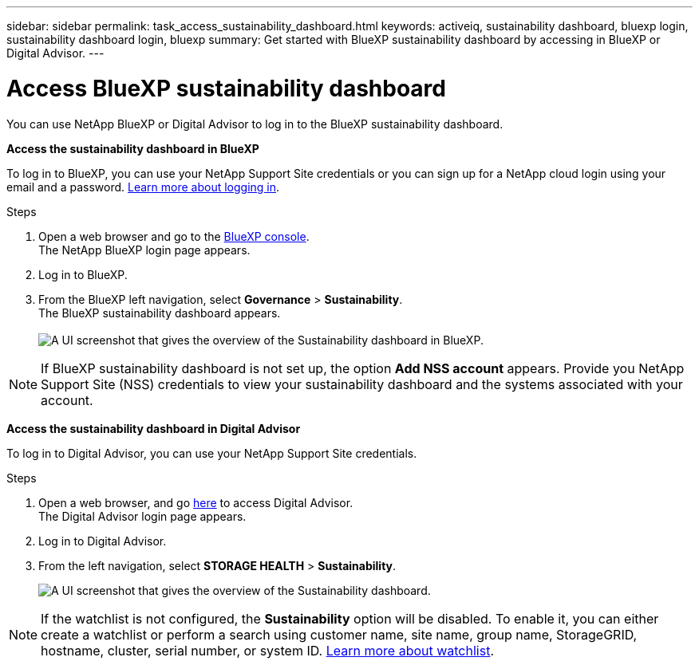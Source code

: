 ---
sidebar: sidebar
permalink: task_access_sustainability_dashboard.html
keywords: activeiq, sustainability dashboard, bluexp login, sustainability dashboard login, bluexp
summary: Get started with BlueXP sustainability dashboard by accessing in BlueXP or Digital Advisor.
---

= Access BlueXP sustainability dashboard
:toc: macro
:toclevels: 1
:hardbreaks:
:nofooter:
:icons: font
:linkattrs:
:imagesdir: ./media/

[.lead]
You can use NetApp BlueXP or Digital Advisor to log in to the BlueXP sustainability dashboard.

*Access the sustainability dashboard in BlueXP*

To log in to BlueXP, you can use your NetApp Support Site credentials or you can sign up for a NetApp cloud login using your email and a password. link:https://docs.netapp.com/us-en/cloud-manager-setup-admin/task-logging-in.html[Learn more about logging in^].

.Steps
. Open a web browser and go to the link:https://console.bluexp.netapp.com/[BlueXP console^].
  The NetApp BlueXP login page appears.
. Log in to BlueXP.
. From the BlueXP left navigation, select *Governance* > *Sustainability*.
  The BlueXP sustainability dashboard appears.
  +
image:sustainability_dashboard_bluexp.png[A UI screenshot that gives the overview of the Sustainability dashboard in BlueXP.]

NOTE: If BlueXP sustainability dashboard is not set up, the option *Add NSS account* appears. Provide you NetApp Support Site (NSS) credentials to view your sustainability dashboard and the systems associated with your account.

*Access the sustainability dashboard in Digital Advisor*

To log in to Digital Advisor, you can use your NetApp Support Site credentials.

.Steps
. Open a web browser, and go link:https://activeiq.netapp.com/?source=onlinedocs[here^] to access Digital Advisor.
  The Digital Advisor login page appears.
. Log in to Digital Advisor.
. From the left navigation, select *STORAGE HEALTH* > *Sustainability*.
+
image:sustainability_dashboard.png[A UI screenshot that gives the overview of the Sustainability dashboard.]

NOTE: If the watchlist is not configured, the *Sustainability* option will be disabled. To enable it, you can either create a watchlist or perform a search using customer name, site name, group name, StorageGRID, hostname, cluster, serial number, or system ID. link:concept_overview_dashboard.html[Learn more about watchlist].


